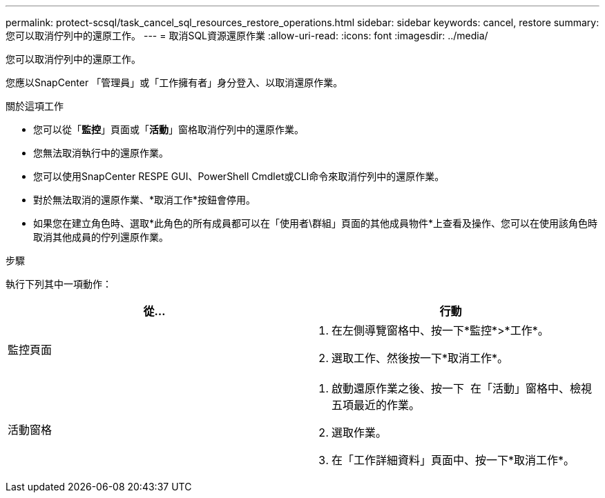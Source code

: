---
permalink: protect-scsql/task_cancel_sql_resources_restore_operations.html 
sidebar: sidebar 
keywords: cancel, restore 
summary: 您可以取消佇列中的還原工作。 
---
= 取消SQL資源還原作業
:allow-uri-read: 
:icons: font
:imagesdir: ../media/


[role="lead"]
您可以取消佇列中的還原工作。

您應以SnapCenter 「管理員」或「工作擁有者」身分登入、以取消還原作業。

.關於這項工作
* 您可以從「*監控*」頁面或「*活動*」窗格取消佇列中的還原作業。
* 您無法取消執行中的還原作業。
* 您可以使用SnapCenter RESPE GUI、PowerShell Cmdlet或CLI命令來取消佇列中的還原作業。
* 對於無法取消的還原作業、*取消工作*按鈕會停用。
* 如果您在建立角色時、選取*此角色的所有成員都可以在「使用者\群組」頁面的其他成員物件*上查看及操作、您可以在使用該角色時取消其他成員的佇列還原作業。


.步驟
執行下列其中一項動作：

|===
| 從... | 行動 


 a| 
監控頁面
 a| 
. 在左側導覽窗格中、按一下*監控*>*工作*。
. 選取工作、然後按一下*取消工作*。




 a| 
活動窗格
 a| 
. 啟動還原作業之後、按一下 image:../media/activity_pane_icon.gif[""] 在「活動」窗格中、檢視五項最近的作業。
. 選取作業。
. 在「工作詳細資料」頁面中、按一下*取消工作*。


|===